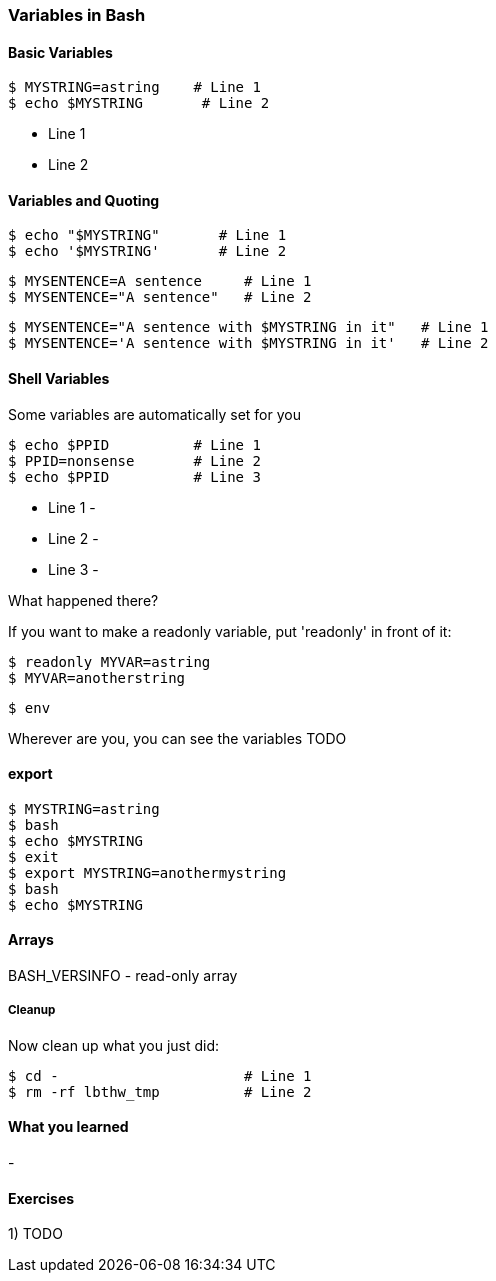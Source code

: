 === Variables in Bash


==== Basic Variables

----
$ MYSTRING=astring    # Line 1
$ echo $MYSTRING       # Line 2
----

- Line 1 
- Line 2

==== Variables and Quoting


----
$ echo "$MYSTRING"       # Line 1
$ echo '$MYSTRING'       # Line 2
----


----
$ MYSENTENCE=A sentence     # Line 1
$ MYSENTENCE="A sentence"   # Line 2
----


----
$ MYSENTENCE="A sentence with $MYSTRING in it"   # Line 1
$ MYSENTENCE='A sentence with $MYSTRING in it'   # Line 2
----



==== Shell Variables

Some variables are automatically set for you 

----
$ echo $PPID          # Line 1
$ PPID=nonsense       # Line 2
$ echo $PPID          # Line 3
----

- Line 1 - 
- Line 2 - 
- Line 3 - 

What happened there?

If you want to make a readonly variable, put 'readonly' in front of it:

---- 
$ readonly MYVAR=astring
$ MYVAR=anotherstring
----



----
$ env
----

Wherever are you, you can see the variables TODO


==== export

----
$ MYSTRING=astring
$ bash
$ echo $MYSTRING
$ exit
$ export MYSTRING=anothermystring
$ bash
$ echo $MYSTRING
----


==== Arrays

BASH_VERSINFO - read-only array


===== Cleanup

Now clean up what you just did:

----
$ cd -                      # Line 1
$ rm -rf lbthw_tmp          # Line 2
----


==== What you learned

- 

==== Exercises

1) TODO

